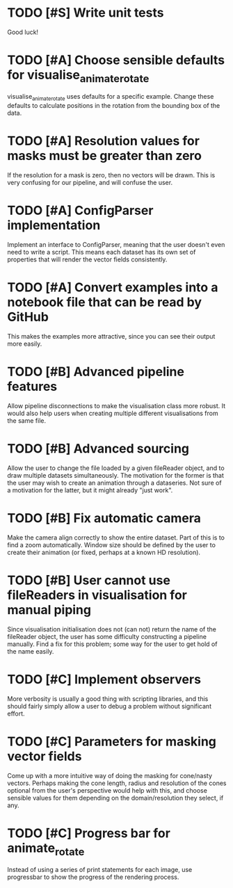 * TODO [#S] Write unit tests

  Good luck!

* TODO [#A] Choose sensible defaults for visualise_animate_rotate

  visualise_animate_rotate uses defaults for a specific example. Change these
  defaults to calculate positions in the rotation from the bounding box of the
  data.

* TODO [#A] Resolution values for masks must be greater than zero

  If the resolution for a mask is zero, then no vectors will be drawn. This is
  very confusing for our pipeline, and will confuse the user.

* TODO [#A] ConfigParser implementation

  Implement an interface to ConfigParser, meaning that the user doesn't even
  need to write a script. This means each dataset has its own set of properties
  that will render the vector fields consistently.

* TODO [#A] Convert examples into a notebook file that can be read by GitHub

  This makes the examples more attractive, since you can see their output more
  easily.

* TODO [#B] Advanced pipeline features

  Allow pipeline disconnections to make the visualisation class more robust. It
  would also help users when creating multiple different visualisations from
  the same file.

* TODO [#B] Advanced sourcing

  Allow the user to change the file loaded by a given fileReader object, and to
  draw multiple datasets simultaneously. The motivation for the former is that
  the user may wish to create an animation through a dataseries. Not sure of a
  motivation for the latter, but it might already "just work".

* TODO [#B] Fix automatic camera

  Make the camera align correctly to show the entire dataset. Part of this is
  to find a zoom automatically. Window size should be defined by the user to
  create their animation (or fixed, perhaps at a known HD resolution).

* TODO [#B] User cannot use fileReaders in visualisation for manual piping

  Since visualisation initialisation does not (can not) return the name of the
  fileReader object, the user has some difficulty constructing a pipeline
  manually. Find a fix for this problem; some way for the user to get hold of
  the name easily.

* TODO [#C] Implement observers

  More verbosity is usually a good thing with scripting libraries, and this
  should fairly simply allow a user to debug a problem without significant
  effort.
* TODO [#C] Parameters for masking vector fields

  Come up with a more intuitive way of doing the masking for cone/nasty
  vectors. Perhaps making the cone length, radius and resolution of the cones
  optional from the user's perspective would help with this, and choose
  sensible values for them depending on the domain/resolution they select, if
  any.

* TODO [#C] Progress bar for animate_rotate

  Instead of using a series of print statements for each image, use progressbar
  to show the progress of the rendering process.
